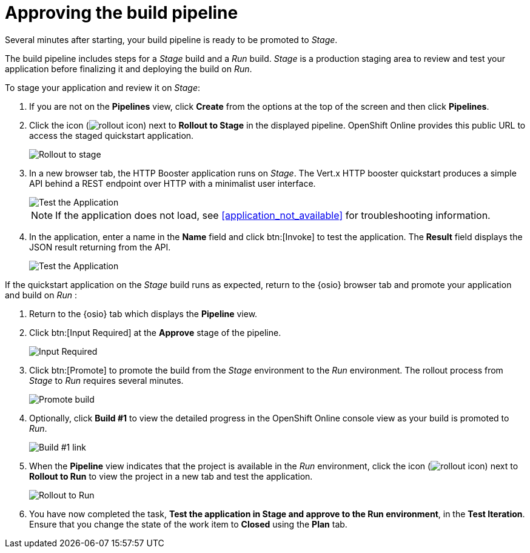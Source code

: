 [id="approving_build_pipeline"]
= Approving the build pipeline

Several minutes after starting, your build pipeline is ready to be promoted to _Stage_.

The build pipeline includes steps for a _Stage_ build and a _Run_ build. _Stage_ is a production staging area to review and test your application before finalizing it and deploying the build on _Run_.

To stage your application and review it on _Stage_:

. If you are not on the *Pipelines* view, click *Create* from the options at the top of the screen and then click *Pipelines*.
. Click the icon (image:rollout_icon.png[title="Rollout"]) next to *Rollout to Stage* in the displayed pipeline. OpenShift Online provides this public URL to access the staged quickstart application.
+
image::rollout_stage.png[Rollout to stage]
+
. In a new browser tab, the HTTP Booster application runs on _Stage_. The Vert.x HTTP booster quickstart produces a simple API behind a REST endpoint over HTTP with a minimalist user interface.
+
image::vertx_stage.png[Test the Application]
+
NOTE: If the application does not load, see <<application_not_available>> for troubleshooting information.
+
. In the application, enter a name in the *Name* field and click btn:[Invoke] to test the application. The *Result* field displays the JSON result returning
from the API.
+
image::hello-world_john.png[Test the Application]

If the quickstart application on the _Stage_ build runs as expected, return to the {osio} browser tab and promote your application and build on _Run_   :

. Return to the {osio} tab which displays the *Pipeline* view.
. Click btn:[Input Required] at the *Approve* stage of the pipeline.
+
image::pipeline_firstrun.png[Input Required]
+
. Click btn:[Promote] to promote the build from the _Stage_ environment to the _Run_ environment. The rollout process from _Stage_ to _Run_ requires several minutes.
+
image::promote.png[Promote build]
+
. Optionally, click *Build #1* to view the detailed progress in the OpenShift Online console view as your build is promoted to _Run_.
+
image::build1.png[Build #1 link]
+
. When the *Pipeline* view indicates that the project is available in the _Run_ environment, click the icon (image:rollout_icon.png[title="Rollout"]) next to *Rollout to Run* to view the project in a new tab and test the application.
+
image::rollout_to_run.png[Rollout to Run]
+
. You have now completed the task, *Test the application in Stage and approve to the Run environment*, in the *Test Iteration*. Ensure that you change the state of the work item to *Closed* using the *Plan* tab.
